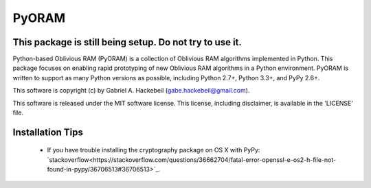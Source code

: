 PyORAM
======

.. image:: https://travis-ci.org/ghackebeil/PyORAM?branch=master&svg=true
    :target: https://travis-ci.org/ghackebeil/PyORAM?branch=master&svg=true

.. image:: https://ci.appveyor.com/project/ghackebeil/PyORAM?branch=master&svg=true
    :target: https://ci.appveyor.com/project/ghackebeil/PyORAM?branch=master&svg=true

.. image:: https://codecov.io/github/ghackebeil/PyORAM/coverage?branch=master&svg=true
    :target: https://codecov.io/github/ghackebeil/PyORAM?branch=master&svg=true

This package is still being setup. Do not try to use it.
~~~~~~~~~~~~~~~~~~~~~~~~~~~~~~~~~~~~~~~~~~~~~~~~~~~~~~~~

Python-based Oblivious RAM (PyORAM) is a collection of
Oblivious RAM algorithms implemented in Python. This package
focuses on enabling rapid prototyping of new Oblivious RAM
algorithms in a Python environment. PyORAM is written to
support as many Python versions as possible, including
Python 2.7+, Python 3.3+, and PyPy 2.6+.

This software is copyright (c) by Gabriel A. Hackebeil (gabe.hackebeil@gmail.com).

This software is released under the MIT software license.
This license, including disclaimer, is available in the 'LICENSE' file.

Installation Tips
~~~~~~~~~~~~~~~~~

 * If you have trouble installing the cryptography package
   on OS X with PyPy: `stackoverflow<https://stackoverflow.com/questions/36662704/fatal-error-openssl-e-os2-h-file-not-found-in-pypy/36706513#36706513>`_.
